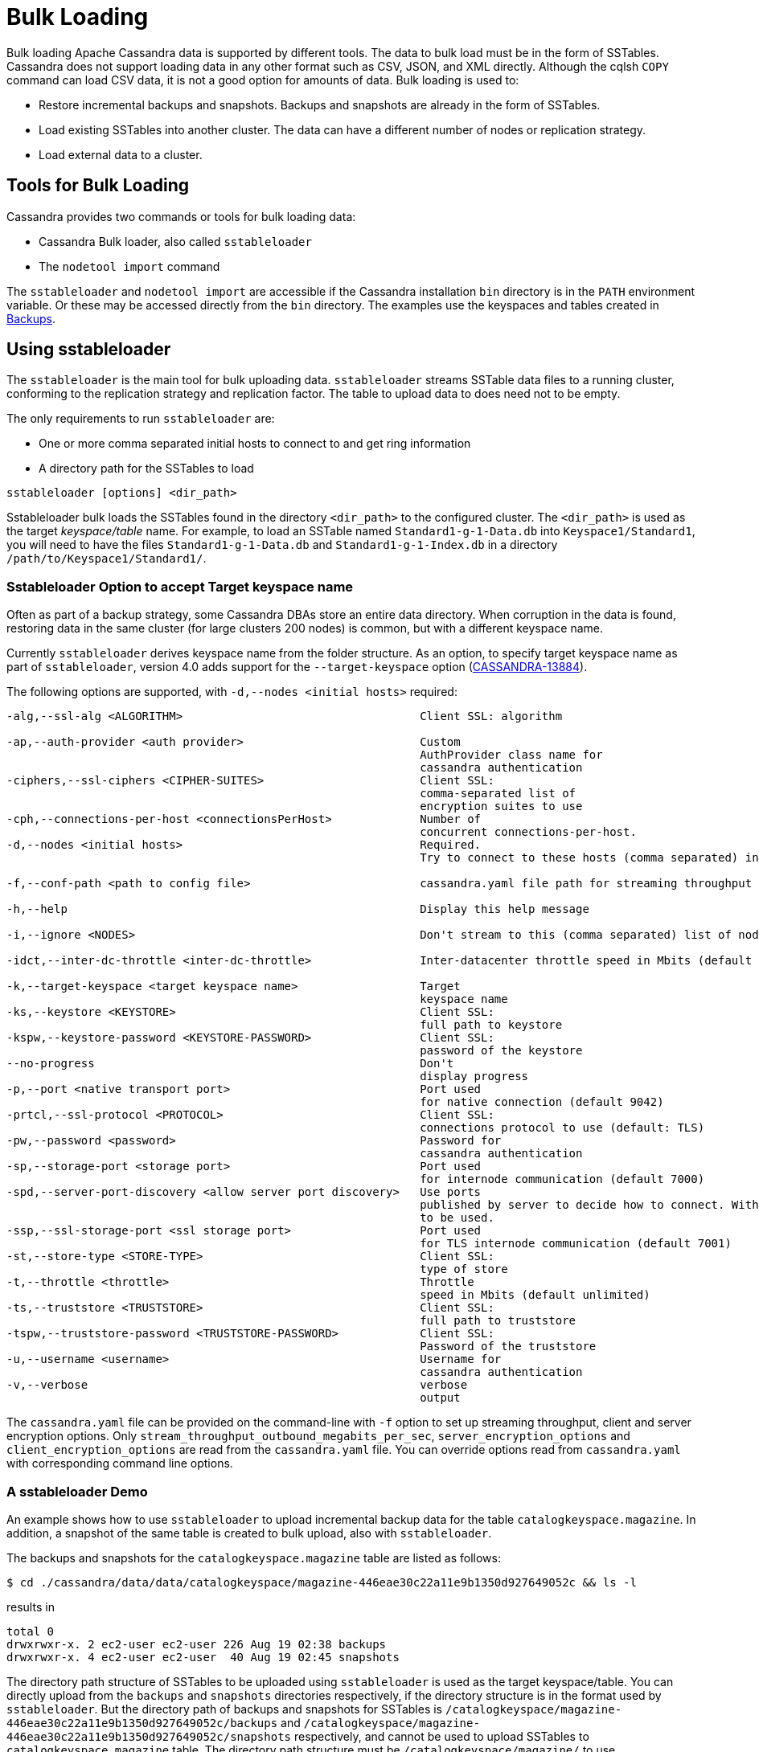 = Bulk Loading

Bulk loading Apache Cassandra data is supported by different tools. 
The data to bulk load must be in the form of SSTables.
Cassandra does not support loading data in any other format such as CSV,
JSON, and XML directly. 
Although the cqlsh `COPY` command can load CSV data, it is not a good option
for amounts of data. 
Bulk loading is used to:

* Restore incremental backups and snapshots. Backups and snapshots are
already in the form of SSTables.
* Load existing SSTables into another cluster. The data can have a
different number of nodes or replication strategy.
* Load external data to a cluster.

== Tools for Bulk Loading

Cassandra provides two commands or tools for bulk loading data:

* Cassandra Bulk loader, also called `sstableloader`
* The `nodetool import` command

The `sstableloader` and `nodetool import` are accessible if the
Cassandra installation `bin` directory is in the `PATH` environment
variable. 
Or these may be accessed directly from the `bin` directory. 
The examples use the keyspaces and tables created in xref:cql/operating/backups.adoc[Backups].

== Using sstableloader

The `sstableloader` is the main tool for bulk uploading data. 
`sstableloader` streams SSTable data files to a running cluster, 
conforming to the replication strategy and replication factor. 
The table to upload data to does need not to be empty.

The only requirements to run `sstableloader` are:

* One or more comma separated initial hosts to connect to and get ring
information
* A directory path for the SSTables to load

[source,bash]
----
sstableloader [options] <dir_path>
----

Sstableloader bulk loads the SSTables found in the directory
`<dir_path>` to the configured cluster. 
The `<dir_path>` is used as the target _keyspace/table_ name. 
For example, to load an SSTable named `Standard1-g-1-Data.db` into `Keyspace1/Standard1`, 
you will need to have the files `Standard1-g-1-Data.db` and `Standard1-g-1-Index.db` in a
directory `/path/to/Keyspace1/Standard1/`.

=== Sstableloader Option to accept Target keyspace name

Often as part of a backup strategy, some Cassandra DBAs store an entire data directory. 
When corruption in the data is found, restoring data in the same cluster (for large clusters 200 nodes) 
is common, but with a different keyspace name.

Currently `sstableloader` derives keyspace name from the folder structure. 
As an option, to specify target keyspace name as part of `sstableloader`, 
version 4.0 adds support for the `--target-keyspace` option
(https://issues.apache.org/jira/browse/CASSANDRA-13884[CASSANDRA-13884]).

The following options are supported, with `-d,--nodes <initial hosts>` required:

[source,none]
----
-alg,--ssl-alg <ALGORITHM>                                   Client SSL: algorithm

-ap,--auth-provider <auth provider>                          Custom
                                                             AuthProvider class name for
                                                             cassandra authentication
-ciphers,--ssl-ciphers <CIPHER-SUITES>                       Client SSL:
                                                             comma-separated list of
                                                             encryption suites to use
-cph,--connections-per-host <connectionsPerHost>             Number of
                                                             concurrent connections-per-host.
-d,--nodes <initial hosts>                                   Required.
                                                             Try to connect to these hosts (comma separated) initially for ring information

-f,--conf-path <path to config file>                         cassandra.yaml file path for streaming throughput and client/server SSL.

-h,--help                                                    Display this help message

-i,--ignore <NODES>                                          Don't stream to this (comma separated) list of nodes

-idct,--inter-dc-throttle <inter-dc-throttle>                Inter-datacenter throttle speed in Mbits (default unlimited)

-k,--target-keyspace <target keyspace name>                  Target
                                                             keyspace name
-ks,--keystore <KEYSTORE>                                    Client SSL:
                                                             full path to keystore
-kspw,--keystore-password <KEYSTORE-PASSWORD>                Client SSL:
                                                             password of the keystore
--no-progress                                                Don't
                                                             display progress
-p,--port <native transport port>                            Port used
                                                             for native connection (default 9042)
-prtcl,--ssl-protocol <PROTOCOL>                             Client SSL:
                                                             connections protocol to use (default: TLS)
-pw,--password <password>                                    Password for
                                                             cassandra authentication
-sp,--storage-port <storage port>                            Port used
                                                             for internode communication (default 7000)
-spd,--server-port-discovery <allow server port discovery>   Use ports
                                                             published by server to decide how to connect. With SSL requires StartTLS
                                                             to be used.
-ssp,--ssl-storage-port <ssl storage port>                   Port used
                                                             for TLS internode communication (default 7001)
-st,--store-type <STORE-TYPE>                                Client SSL:
                                                             type of store
-t,--throttle <throttle>                                     Throttle
                                                             speed in Mbits (default unlimited)
-ts,--truststore <TRUSTSTORE>                                Client SSL:
                                                             full path to truststore
-tspw,--truststore-password <TRUSTSTORE-PASSWORD>            Client SSL:
                                                             Password of the truststore
-u,--username <username>                                     Username for
                                                             cassandra authentication
-v,--verbose                                                 verbose
                                                             output
----

The `cassandra.yaml` file can be provided on the command-line with `-f` option to set up streaming throughput, client and server encryption
options. 
Only `stream_throughput_outbound_megabits_per_sec`, `server_encryption_options` and `client_encryption_options` are read
from the `cassandra.yaml` file.
You can override options read from `cassandra.yaml` with corresponding command line options.

=== A sstableloader Demo

An example shows how to use `sstableloader` to upload incremental backup data for the table `catalogkeyspace.magazine`.
In addition, a snapshot of the same table is created to bulk upload, also with `sstableloader`. 

The backups and snapshots for the `catalogkeyspace.magazine` table are listed as follows:

[source,bash]
----
$ cd ./cassandra/data/data/catalogkeyspace/magazine-446eae30c22a11e9b1350d927649052c && ls -l
----

results in

[source,none]
----
total 0
drwxrwxr-x. 2 ec2-user ec2-user 226 Aug 19 02:38 backups
drwxrwxr-x. 4 ec2-user ec2-user  40 Aug 19 02:45 snapshots
----

The directory path structure of SSTables to be uploaded using
`sstableloader` is used as the target keyspace/table.
You can directly upload from the `backups` and `snapshots`
directories respectively, if the directory structure is in the format
used by `sstableloader`. 
But the directory path of backups and snapshots for SSTables is
`/catalogkeyspace/magazine-446eae30c22a11e9b1350d927649052c/backups` and
`/catalogkeyspace/magazine-446eae30c22a11e9b1350d927649052c/snapshots`
respectively, and cannot be used to upload SSTables to
`catalogkeyspace.magazine` table. 
The directory path structure must be `/catalogkeyspace/magazine/` to use `sstableloader`. 
Create a new directory structure to upload SSTables with `sstableloader` 
located at `/catalogkeyspace/magazine` and set appropriate permissions.

[source,bash]
----
$ sudo mkdir -p /catalogkeyspace/magazine
$ sudo chmod -R 777 /catalogkeyspace/magazine
----

==== Bulk Loading from an Incremental Backup

An incremental backup does not include the DDL for a table; the table must already exist. 
If the table was dropped, it can be created using the `schema.cql` file generated with every snapshot of a table. 
Prior to using `sstableloader` to load SSTables to the `magazine` table, the table must exist. 
The table does not need to be empty but we have used an empty table as indicated by a CQL query:

[source,cql]
----
SELECT * FROM magazine;
----
results in
[source,cql]
----
id | name | publisher
----+------+-----------

(0 rows)
----

After creating the table to upload to, copy the SSTable files from the `backups` directory to the `/catalogkeyspace/magazine/` directory.

[source,bash]
----
$ sudo cp ./cassandra/data/data/catalogkeyspace/magazine-446eae30c22a11e9b1350d927649052c/backups/* \
/catalogkeyspace/magazine/
----

Run the `sstableloader` to upload SSTables from the
`/catalogkeyspace/magazine/` directory.

[source,bash]
----
$ sstableloader --nodes 10.0.2.238  /catalogkeyspace/magazine/
----

The output from the `sstableloader` command should be similar to this listing:

[source,bash]
----
$ sstableloader --nodes 10.0.2.238  /catalogkeyspace/magazine/
----

results in
 
[source,none]
----
Opening SSTables and calculating sections to stream
Streaming relevant part of /catalogkeyspace/magazine/na-1-big-Data.db
/catalogkeyspace/magazine/na-2-big-Data.db  to [35.173.233.153:7000, 10.0.2.238:7000,
54.158.45.75:7000]
progress: [35.173.233.153:7000]0:1/2 88 % total: 88% 0.018KiB/s (avg: 0.018KiB/s)
progress: [35.173.233.153:7000]0:2/2 176% total: 176% 33.807KiB/s (avg: 0.036KiB/s)
progress: [35.173.233.153:7000]0:2/2 176% total: 176% 0.000KiB/s (avg: 0.029KiB/s)
progress: [35.173.233.153:7000]0:2/2 176% [10.0.2.238:7000]0:1/2 39 % total: 81% 0.115KiB/s
(avg: 0.024KiB/s)
progress: [35.173.233.153:7000]0:2/2 176% [10.0.2.238:7000]0:2/2 78 % total: 108%
97.683KiB/s (avg: 0.033KiB/s)
progress: [35.173.233.153:7000]0:2/2 176% [10.0.2.238:7000]0:2/2 78 %
[54.158.45.75:7000]0:1/2 39 % total: 80% 0.233KiB/s (avg: 0.040KiB/s)
progress: [35.173.233.153:7000]0:2/2 176% [10.0.2.238:7000]0:2/2 78 %
[54.158.45.75:7000]0:2/2 78 % total: 96% 88.522KiB/s (avg: 0.049KiB/s)
progress: [35.173.233.153:7000]0:2/2 176% [10.0.2.238:7000]0:2/2 78 %
[54.158.45.75:7000]0:2/2 78 % total: 96% 0.000KiB/s (avg: 0.045KiB/s)
progress: [35.173.233.153:7000]0:2/2 176% [10.0.2.238:7000]0:2/2 78 %
[54.158.45.75:7000]0:2/2 78 % total: 96% 0.000KiB/s (avg: 0.044KiB/s)
----

After the `sstableloader` has finished loading the data, run a query the `magazine` table to check:

[source,cql]
----
SELECT * FROM magazine;
----
results in
[source,cql]
----
id | name                      | publisher
----+---------------------------+------------------
 1 |        Couchbase Magazine |        Couchbase
 0 | Apache Cassandra Magazine | Apache Cassandra

(2 rows)
----

==== Bulk Loading from a Snapshot

Restoring a snapshot of a table to the same table can be easily accomplished:

If the directory structure needed to load SSTables to `catalogkeyspace.magazine` does not exist create the
directories and set appropriate permissions:

[source,bash]
----
$ sudo mkdir -p /catalogkeyspace/magazine
$ sudo chmod -R 777 /catalogkeyspace/magazine
----

Remove any files from the directory, so that the snapshot files can be copied without interference:

[source,bash]
----
$ sudo rm /catalogkeyspace/magazine/*
$ cd /catalogkeyspace/magazine/
$ ls -l
----

results in

[source,none]
----
total 0
----

Copy the snapshot files to the `/catalogkeyspace/magazine` directory.

[source,bash]
----
$ sudo cp ./cassandra/data/data/catalogkeyspace/magazine-446eae30c22a11e9b1350d927649052c/snapshots/magazine/* \
/catalogkeyspace/magazine
----

List the files in the `/catalogkeyspace/magazine` directory. 
The `schema.cql` will also be listed.

[source,bash]
----
$ cd /catalogkeyspace/magazine && ls -l
----

results in

[source,none]
----
total 44
-rw-r--r--. 1 root root   31 Aug 19 04:13 manifest.json
-rw-r--r--. 1 root root   47 Aug 19 04:13 na-1-big-CompressionInfo.db
-rw-r--r--. 1 root root   97 Aug 19 04:13 na-1-big-Data.db
-rw-r--r--. 1 root root   10 Aug 19 04:13 na-1-big-Digest.crc32
-rw-r--r--. 1 root root   16 Aug 19 04:13 na-1-big-Filter.db
-rw-r--r--. 1 root root   16 Aug 19 04:13 na-1-big-Index.db
-rw-r--r--. 1 root root 4687 Aug 19 04:13 na-1-big-Statistics.db
-rw-r--r--. 1 root root   56 Aug 19 04:13 na-1-big-Summary.db
-rw-r--r--. 1 root root   92 Aug 19 04:13 na-1-big-TOC.txt
-rw-r--r--. 1 root root  815 Aug 19 04:13 schema.cql
----

Alternatively create symlinks to the snapshot folder instead of copying
the data:

[source,bash]
----
$ mkdir <keyspace_name>
$ ln -s <path_to_snapshot_folder> <keyspace_name>/<table_name>
----

If the `magazine` table was dropped, run the DDL in the `schema.cql` to
create the table. 
Run the `sstableloader` with the following command:

[source,bash]
----
$ sstableloader --nodes 10.0.2.238  /catalogkeyspace/magazine/
----

As the output from the command indicates, SSTables get streamed to the
cluster:

[source,none]
----
Established connection to initial hosts
Opening SSTables and calculating sections to stream
Streaming relevant part of /catalogkeyspace/magazine/na-1-big-Data.db  to
[35.173.233.153:7000, 10.0.2.238:7000, 54.158.45.75:7000]
progress: [35.173.233.153:7000]0:1/1 176% total: 176% 0.017KiB/s (avg: 0.017KiB/s)
progress: [35.173.233.153:7000]0:1/1 176% total: 176% 0.000KiB/s (avg: 0.014KiB/s)
progress: [35.173.233.153:7000]0:1/1 176% [10.0.2.238:7000]0:1/1 78 % total: 108% 0.115KiB/s
(avg: 0.017KiB/s)
progress: [35.173.233.153:7000]0:1/1 176% [10.0.2.238:7000]0:1/1 78 %
[54.158.45.75:7000]0:1/1 78 % total: 96% 0.232KiB/s (avg: 0.024KiB/s)
progress: [35.173.233.153:7000]0:1/1 176% [10.0.2.238:7000]0:1/1 78 %
[54.158.45.75:7000]0:1/1 78 % total: 96% 0.000KiB/s (avg: 0.022KiB/s)
progress: [35.173.233.153:7000]0:1/1 176% [10.0.2.238:7000]0:1/1 78 %
[54.158.45.75:7000]0:1/1 78 % total: 96% 0.000KiB/s (avg: 0.021KiB/s)
----

Some other requirements of `sstableloader` that should be kept into
consideration are:

* The SSTables loaded must be compatible with the Cassandra
version being loaded into.
* Repairing tables that have been loaded into a different cluster does
not repair the source tables.
* Sstableloader makes use of port 7000 for internode communication.
* Before restoring incremental backups, run `nodetool flush` to backup
any data in memtables.

== Using nodetool import

Importing SSTables into a table using the `nodetool import` command is recommended instead of the deprecated
`nodetool refresh` command. 
The `nodetool import` command has an option to load new SSTables from a separate directory.

The command usage is as follows:

[source,none]
----
nodetool [(-h <host> | --host <host>)] [(-p <port> | --port <port>)]
       [(-pp | --print-port)] [(-pw <password> | --password <password>)]
       [(-pwf <passwordFilePath> | --password-file <passwordFilePath>)]
       [(-u <username> | --username <username>)] import
       [(-c | --no-invalidate-caches)] [(-e | --extended-verify)]
       [(-l | --keep-level)] [(-q | --quick)] [(-r | --keep-repaired)]
       [(-t | --no-tokens)] [(-v | --no-verify)] [--] <keyspace> <table>
       <directory> ...
----

The arguments `keyspace`, `table` name and `directory` are required.

The following options are supported:

[source,none]
----
-c, --no-invalidate-caches
    Don't invalidate the row cache when importing

-e, --extended-verify
    Run an extended verify, verifying all values in the new SSTables

-h <host>, --host <host>
    Node hostname or ip address

-l, --keep-level
    Keep the level on the new SSTables

-p <port>, --port <port>
    Remote jmx agent port number

-pp, --print-port
    Operate in 4.0 mode with hosts disambiguated by port number

-pw <password>, --password <password>
    Remote jmx agent password

-pwf <passwordFilePath>, --password-file <passwordFilePath>
    Path to the JMX password file

-q, --quick
    Do a quick import without verifying SSTables, clearing row cache or
    checking in which data directory to put the file

-r, --keep-repaired
    Keep any repaired information from the SSTables

-t, --no-tokens
    Don't verify that all tokens in the new SSTable are owned by the
    current node

-u <username>, --username <username>
    Remote jmx agent username

-v, --no-verify
    Don't verify new SSTables

--
    This option can be used to separate command-line options from the
    list of argument, (useful when arguments might be mistaken for
    command-line options
----

Because the keyspace and table are specified on the command line for
`nodetool import`, there is not the same requirement as with
`sstableloader`, to have the SSTables in a specific directory path. 
When importing snapshots or incremental backups with
`nodetool import`, the SSTables don’t need to be copied to another
directory.

=== Importing Data from an Incremental Backup

Using `nodetool import` to import SSTables from an incremental backup, and restoring
the table is shown below. 

[source,cql]
----
DROP table t;
----

An incremental backup for a table does not include the schema definition for the table. 
If the schema definition is not kept as a separate
backup, the `schema.cql` from a backup of the table may be used to
create the table as follows:

[source,cql]
----
CREATE TABLE IF NOT EXISTS cqlkeyspace.t (
   id int PRIMARY KEY,
   k int,
   v text)
   WITH ID = d132e240-c217-11e9-bbee-19821dcea330
   AND bloom_filter_fp_chance = 0.01
   AND crc_check_chance = 1.0
   AND default_time_to_live = 0
   AND gc_grace_seconds = 864000
   AND min_index_interval = 128
   AND max_index_interval = 2048
   AND memtable_flush_period_in_ms = 0
   AND speculative_retry = '99p'
   AND additional_write_policy = '99p'
   AND comment = ''
   AND caching = { 'keys': 'ALL', 'rows_per_partition': 'NONE' }
   AND compaction = { 'max_threshold': '32', 'min_threshold': '4',
   'class': 'org.apache.cassandra.db.compaction.SizeTieredCompactionStrategy' }
   AND compression = { 'chunk_length_in_kb': '16', 'class':
   'org.apache.cassandra.io.compress.LZ4Compressor' }
   AND cdc = false
   AND extensions = {  }
;
----

Initially the table could be empty, but does not have to be.

[source,cql]
----
SELECT * FROM t;
----
[source,cql]
----
id | k | v
----+---+---

(0 rows)
----

Run the `nodetool import` command, providing the keyspace, table and
the backups directory. 
Don’t copy the table backups to another directory, as with `sstableloader`.

[source,bash]
----
$ nodetool import -- cqlkeyspace t \
./cassandra/data/data/cqlkeyspace/t-d132e240c21711e9bbee19821dcea330/backups
----

The SSTables are imported into the table. Run a query in cqlsh to check:

[source,cql]
----
SELECT * FROM t;
----
[source,cql]
----
id | k | v
----+---+------
 1 | 1 | val1
 0 | 0 | val0

(2 rows)
----

=== Importing Data from a Snapshot

Importing SSTables from a snapshot with the `nodetool import` command is
similar to importing SSTables from an incremental backup. 
Shown here is an import of a snapshot for table `catalogkeyspace.journal`, after
dropping the table to demonstrate the restore.

[source,cql]
----
USE CATALOGKEYSPACE;
DROP TABLE journal;
----

Use the `catalog-ks` snapshot for the `journal` table. 
Check the files in the snapshot, and note the existence of the `schema.cql` file.

[source,bash]
----
$ ls -l
----
[source,none]
----
total 44
-rw-rw-r--. 1 ec2-user ec2-user   31 Aug 19 02:44 manifest.json
-rw-rw-r--. 3 ec2-user ec2-user   47 Aug 19 02:38 na-1-big-CompressionInfo.db
-rw-rw-r--. 3 ec2-user ec2-user   97 Aug 19 02:38 na-1-big-Data.db
-rw-rw-r--. 3 ec2-user ec2-user   10 Aug 19 02:38 na-1-big-Digest.crc32
-rw-rw-r--. 3 ec2-user ec2-user   16 Aug 19 02:38 na-1-big-Filter.db
-rw-rw-r--. 3 ec2-user ec2-user   16 Aug 19 02:38 na-1-big-Index.db
-rw-rw-r--. 3 ec2-user ec2-user 4687 Aug 19 02:38 na-1-big-Statistics.db
-rw-rw-r--. 3 ec2-user ec2-user   56 Aug 19 02:38 na-1-big-Summary.db
-rw-rw-r--. 3 ec2-user ec2-user   92 Aug 19 02:38 na-1-big-TOC.txt
-rw-rw-r--. 1 ec2-user ec2-user  814 Aug 19 02:44 schema.cql
----

Copy the DDL from the `schema.cql` and run in cqlsh to create the
`catalogkeyspace.journal` table:

[source,cql]
----
CREATE TABLE IF NOT EXISTS catalogkeyspace.journal (
   id int PRIMARY KEY,
   name text,
   publisher text)
   WITH ID = 296a2d30-c22a-11e9-b135-0d927649052c
   AND bloom_filter_fp_chance = 0.01
   AND crc_check_chance = 1.0
   AND default_time_to_live = 0
   AND gc_grace_seconds = 864000
   AND min_index_interval = 128
   AND max_index_interval = 2048
   AND memtable_flush_period_in_ms = 0
   AND speculative_retry = '99p'
   AND additional_write_policy = '99p'
   AND comment = ''
   AND caching = { 'keys': 'ALL', 'rows_per_partition': 'NONE' }
   AND compaction = { 'min_threshold': '4', 'max_threshold':
   '32', 'class': 'org.apache.cassandra.db.compaction.SizeTieredCompactionStrategy' }
   AND compression = { 'chunk_length_in_kb': '16', 'class':
   'org.apache.cassandra.io.compress.LZ4Compressor' }
   AND cdc = false
   AND extensions = {  }
;
----

Run the `nodetool import` command to import the SSTables for the
snapshot:

[source,bash]
----
$ nodetool import -- catalogkeyspace journal \
./cassandra/data/data/catalogkeyspace/journal-
296a2d30c22a11e9b1350d927649052c/snapshots/catalog-ks/
----

Subsequently run a CQL query on the `journal` table to check the imported data:

[source,cql]
----
SELECT * FROM journal;
----
[source,cql]
----
id | name                      | publisher
----+---------------------------+------------------
 1 |        Couchbase Magazine |        Couchbase
 0 | Apache Cassandra Magazine | Apache Cassandra

(2 rows)
----

== Bulk Loading External Data

Bulk loading external data directly is not supported by any of the tools
we have discussed which include `sstableloader` and `nodetool import`.
The `sstableloader` and `nodetool import` require data to be in the form
of SSTables. 
Apache Cassandra supports a Java API for generating SSTables from input data, using the
`org.apache.cassandra.io.sstable.CQLSSTableWriter` Java class.
Subsequently, either `sstableloader` or `nodetool import` is used to bulk load the SSTables. 

=== Generating SSTables with CQLSSTableWriter Java API

To generate SSTables using the `CQLSSTableWriter` class the following are required:

* An output directory to generate the SSTable in
* The schema for the SSTable
* A prepared statement for the `INSERT`
* A partitioner

The output directory must exist before starting. Create a directory
(`/sstables` as an example) and set appropriate permissions.

[source,bash]
----
$ sudo mkdir /sstables
$ sudo chmod  777 -R /sstables
----

To use `CQLSSTableWriter` in a Java application, create a Java constant for the output directory.

[source,java]
----
public static final String OUTPUT_DIR = "./sstables";
----

`CQLSSTableWriter` Java API can create a user-defined type. Create a new type to store `int` data:

[source,java]
----
String type = "CREATE TYPE CQLKeyspace.intType (a int, b int)";
// Define a String variable for the SSTable schema.
String schema = "CREATE TABLE CQLKeyspace.t ("
                 + "  id int PRIMARY KEY,"
                 + "  k int,"
                 + "  v1 text,"
                 + "  v2 intType,"
                 + ")";
----

Define a `String` variable for the prepared statement to use:

[source,java]
----
String insertStmt = "INSERT INTO CQLKeyspace.t (id, k, v1, v2) VALUES (?, ?, ?, ?)";
----

The partitioner to use only needs setting if the default partitioner `Murmur3Partitioner` is not used.

All these variables or settings are used by the builder class
`CQLSSTableWriter.Builder` to create a `CQLSSTableWriter` object.

Create a File object for the output directory.

[source,java]
----
File outputDir = new File(OUTPUT_DIR + File.separator + "CQLKeyspace" + File.separator + "t");
----

Obtain a `CQLSSTableWriter.Builder` object using `static` method `CQLSSTableWriter.builder()`. 
Set the following items:

* output directory `File` object 
* user-defined type 
* SSTable schema 
* buffer size 
* prepared statement 
* optionally any of the other builder options 

and invoke the `build()` method to create a `CQLSSTableWriter` object:

[source,java]
----
CQLSSTableWriter writer = CQLSSTableWriter.builder()
                                             .inDirectory(outputDir)
                                             .withType(type)
                                             .forTable(schema)
                                             .withBufferSizeInMB(256)
                                             .using(insertStmt).build();
----

Set the SSTable data. If any user-defined types are used, obtain a
`UserType` object for each type:

[source,java]
----
UserType userType = writer.getUDType("intType");
----

Add data rows for the resulting SSTable:

[source,java]
----
writer.addRow(0, 0, "val0", userType.newValue().setInt("a", 0).setInt("b", 0));
   writer.addRow(1, 1, "val1", userType.newValue().setInt("a", 1).setInt("b", 1));
   writer.addRow(2, 2, "val2", userType.newValue().setInt("a", 2).setInt("b", 2));
----

Close the writer, finalizing the SSTable:

[source,java]
----
writer.close();
----

Other public methods the `CQLSSTableWriter` class provides are:

[cols=",",options="header",]
|===
|Method |Description

|addRow(java.util.List<java.lang.Object> values) |Adds a new row to the
writer. Returns a CQLSSTableWriter object. Each provided value type
should correspond to the types of the CQL column the value is for. The
correspondence between java type and CQL type is the same one than the
one documented at
www.khulnasoft.com/drivers/java/2.0/apidocs/com/khulnasoft/driver/core/DataType.Name.html#asJavaC
lass().

|addRow(java.util.Map<java.lang.String,java.lang.Object> values) |Adds a
new row to the writer. Returns a CQLSSTableWriter object. This is
equivalent to the other addRow methods, but takes a map whose keys are
the names of the columns to add instead of taking a list of the values
in the order of the insert statement used during construction of this
SSTable writer. The column names in the map keys must be in lowercase
unless the declared column name is a case-sensitive quoted identifier in
which case the map key must use the exact case of the column. The values
parameter is a map of column name to column values representing the new
row to add. If a column is not included in the map, it's value will be
null. If the map contains keys that do not correspond to one of the
columns of the insert statement used when creating this SSTable writer,
the corresponding value is ignored.

|addRow(java.lang.Object... values) |Adds a new row to the writer.
Returns a CQLSSTableWriter object.

|CQLSSTableWriter.builder() |Returns a new builder for a
CQLSSTableWriter.

|close() |Closes the writer.

|rawAddRow(java.nio.ByteBuffer... values) |Adds a new row to the writer
given already serialized binary values. Returns a CQLSSTableWriter
object. The row values must correspond to the bind variables of the
insertion statement used when creating by this SSTable writer.

|rawAddRow(java.util.List<java.nio.ByteBuffer> values) |Adds a new row
to the writer given already serialized binary values. Returns a
CQLSSTableWriter object. The row values must correspond to the bind
variables of the insertion statement used when creating by this SSTable
writer. 

|rawAddRow(java.util.Map<java.lang.String, java.nio.ByteBuffer> values)
|Adds a new row to the writer given already serialized binary values.
Returns a CQLSSTableWriter object. The row values must correspond to the
bind variables of the insertion statement used when creating by this
SSTable writer.

|getUDType(String dataType) |Returns the User Defined type used in this
SSTable Writer that can be used to create UDTValue instances.
|===

Other public methods the `CQLSSTableWriter.Builder` class provides are: 

[cols=",",options="header",]
|===
|Method |Description
|inDirectory(String directory) |The directory where to write the
SSTables. This is a mandatory option. The directory to use should
already exist and be writable.

|inDirectory(File directory) |The directory where to write the SSTables.
This is a mandatory option. The directory to use should already exist
and be writable.

|forTable(String schema) |The schema (CREATE TABLE statement) for the
table for which SSTable is to be created. The provided CREATE TABLE
statement must use a fully-qualified table name, one that includes the
keyspace name. This is a mandatory option.

|withPartitioner(IPartitioner partitioner) |The partitioner to use. By
default, Murmur3Partitioner will be used. If this is not the partitioner
used by the cluster for which the SSTables are created, the correct
partitioner needs to be provided.

|using(String insert) |The INSERT or UPDATE statement defining the order
of the values to add for a given CQL row. The provided INSERT statement
must use a fully-qualified table name, one that includes the keyspace
name. Moreover, said statement must use bind variables since these
variables will be bound to values by the resulting SSTable writer. This
is a mandatory option.

|withBufferSizeInMB(int size) |The size of the buffer to use. This
defines how much data will be buffered before being written as a new
SSTable. This corresponds roughly to the data size that will have the
created SSTable. The default is 128MB, which should be reasonable for a
1GB heap. If OutOfMemory exception gets generated while using the
SSTable writer, should lower this value.

|sorted() |Creates a CQLSSTableWriter that expects sorted inputs. If
this option is used, the resulting SSTable writer will expect rows to be
added in SSTable sorted order (and an exception will be thrown if that
is not the case during row insertion). The SSTable sorted order means
that rows are added such that their partition keys respect the
partitioner order. This option should only be used if the rows can be
provided in order, which is rarely the case. If the rows can be provided
in order however, using this sorted might be more efficient. If this
option is used, some option like withBufferSizeInMB will be ignored.

|build() |Builds a CQLSSTableWriter object.
|===
